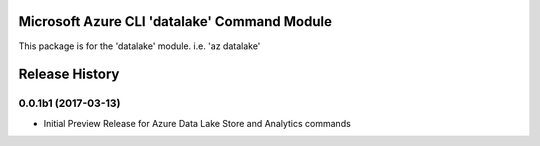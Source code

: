 Microsoft Azure CLI 'datalake' Command Module
=============================================

This package is for the 'datalake' module.
i.e. 'az datalake'




.. :changelog:

Release History
===============

0.0.1b1 (2017-03-13)
+++++++++++++++++++++

* Initial Preview Release for Azure Data Lake Store and Analytics commands


